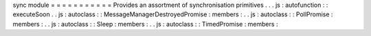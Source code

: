 sync
module
=
=
=
=
=
=
=
=
=
=
=
Provides
an
assortment
of
synchronisation
primitives
.
.
.
js
:
autofunction
:
:
executeSoon
.
.
js
:
autoclass
:
:
MessageManagerDestroyedPromise
:
members
:
.
.
js
:
autoclass
:
:
PollPromise
:
members
:
.
.
js
:
autoclass
:
:
Sleep
:
members
:
.
.
js
:
autoclass
:
:
TimedPromise
:
members
:
